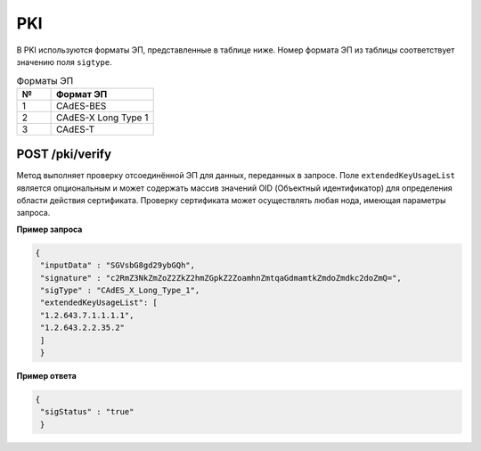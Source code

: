 .. _pki-api:

PKI
======

В PKI используются форматы ЭП, представленные в таблице ниже. Номер формата ЭП из таблицы соответствует значению поля ``sigtype``.

.. list-table:: Форматы ЭП
   :widths: 10 30
   :header-rows: 1

   * - №
     - Формат ЭП
   * - 1
     - CAdES-BES
   * - 2
     - CAdES-X Long Type 1
   * - 3
     - CAdES-T

.. POST /pki/sign
   ~~~~~~~~~~~~~~~~~~~~
   .. hint:: Правила формирования запросов к ноде приведены в разделе :ref:`rest-api-node`.
   Метод формирует отсоединённую ЭП для данных, передаваемых в запросе. В данном запросе ``inputData`` - это данные для формирования ЭП в виде массива байт в кодировке **Base64**, ``keystoreAlias`` - это наименование ключевого контейнера закрытого ключа ЭП. Также необходимо указать пароль от ключевого контейнера в параметре ``password``.
   **Пример запроса**
   .. code::
     {
     "inputData" : "SGVsbG8gd29ybGQh",
     "keystoreAlias" : "key1",
     "password" : "password",
     "sigType" : "CAdES_X_Long_Type_1",
     }
     **Пример ответа**
    .. code::
    {
      "signature" : "c2RmZ3NkZmZoZ2ZkZ2hmZGpkZ2ZoamhnZmtqaGdmamtkZmdoZmdkc2doZmQjsndjfvnksdnjfn="
     }


POST /pki/verify
~~~~~~~~~~~~~~~~~~~~~~~~~

Метод выполняет проверку отсоединённой ЭП для данных, переданных в запросе. Поле ``extendedKeyUsageList`` является опциональным и может содержать массив значений OID (Объектный идентификатор) для определения области действия сертификата. Проверку сертификата может осуществлять любая нода, имеющая параметры запроса.

**Пример запроса**

.. code::

    {
     "inputData" : "SGVsbG8gd29ybGQh",
     "signature" : "c2RmZ3NkZmZoZ2ZkZ2hmZGpkZ2ZoamhnZmtqaGdmamtkZmdoZmdkc2doZmQ=",
     "sigType" : "CAdES_X_Long_Type_1",
     "extendedKeyUsageList": [
     "1.2.643.7.1.1.1.1",
     "1.2.643.2.2.35.2"
     ]
     }

**Пример ответа**

.. code::

    {
     "sigStatus" : "true"
     }







